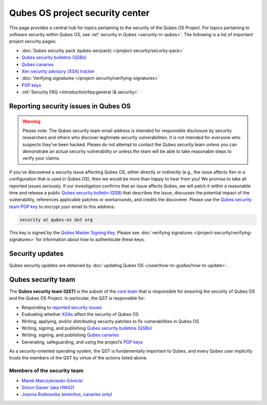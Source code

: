 ================================
Qubes OS project security center
================================


This page provides a central hub for topics pertaining to the security
of the Qubes OS Project. For topics pertaining to software security
*within* Qubes OS, see :ref:`security in Qubes <security-in-qubes>`.
The following is a list of important project security pages:

- :doc:`Qubes security pack (qubes-secpack) </project-security/security-pack>`

- `Qubes security bulletins (QSBs) <https://www.qubes-os.org/security/qsb/>`__

- `Qubes canaries <https://www.qubes-os.org/security/canary/>`__

- `Xen security advisory (XSA) tracker <https://www.qubes-os.org/security/xsa/>`__

- :doc:`Verifying signatures </project-security/verifying-signatures>`

- `PGP keys <https://keys.qubes-os.org/keys/>`__

- :ref:`Security FAQ <introduction/faq:general \& security>`



Reporting security issues in Qubes OS
-------------------------------------


.. warning::
      Please note: The Qubes security team email address is intended for
      responsible disclosure by security researchers and others who
      discover legitimate security vulnerabilities. It is not intended for
      everyone who suspects they’ve been hacked. Please do not attempt to
      contact the Qubes security team unless you can demonstrate an actual
      security vulnerability or unless the team will be able to take
      reasonable steps to verify your claims.


If you’ve discovered a security issue affecting Qubes OS, either
directly or indirectly (e.g., the issue affects Xen in a configuration
that is used in Qubes OS), then we would be more than happy to hear from
you! We promise to take all reported issues seriously. If our
investigation confirms that an issue affects Qubes, we will patch it
within a reasonable time and release a public `Qubes security bulletin (QSB) <https://www.qubes-os.org/security/qsb/>`__ that describes the issue, discusses the
potential impact of the vulnerability, references applicable patches or
workarounds, and credits the discoverer. Please use the `Qubes security team PGP key <https://keys.qubes-os.org/keys/qubes-os-security-team-key.asc>`__
to encrypt your email to this address:

.. code:: bash

      security at qubes-os dot org



This key is signed by the `Qubes Master Signing Key <https://keys.qubes-os.org/keys/qubes-master-signing-key.asc>`__.
Please see :doc:`verifying signatures </project-security/verifying-signatures>`
for information about how to authenticate these keys.

Security updates
----------------


Qubes security updates are obtained by :doc:`updating Qubes OS </user/how-to-guides/how-to-update>`.

Qubes security team
-------------------


The **Qubes security team (QST)** is the subset of the `core team <https://www.qubes-os.org/team/#core-team>`__ that is responsible for ensuring the security
of Qubes OS and the Qubes OS Project. In particular, the QST is
responsible for:

- Responding to `reported security issues <#reporting-security-issues-in-qubes-os>`__

- Evaluating whether `XSAs <https://www.qubes-os.org/security/xsa/>`__ affect the security of
  Qubes OS

- Writing, applying, and/or distributing security patches to fix
  vulnerabilities in Qubes OS

- Writing, signing, and publishing `Qubes security bulletins (QSBs) <https://www.qubes-os.org/security/qsb/>`__

- Writing, signing, and publishing `Qubes canaries <https://www.qubes-os.org/security/canary/>`__

- Generating, safeguarding, and using the project’s `PGP keys <https://keys.qubes-os.org/keys/>`__



As a security-oriented operating system, the QST is fundamentally
important to Qubes, and every Qubes user implicitly trusts the members
of the QST by virtue of the actions listed above.

Members of the security team
^^^^^^^^^^^^^^^^^^^^^^^^^^^^


- `Marek Marczykowski-Górecki <https://www.qubes-os.org/team/#marek-marczykowski-górecki>`__

- `Simon Gaiser (aka HW42) <https://www.qubes-os.org/team/#simon-gaiser-aka-hw42>`__

- `Joanna Rutkowska <https://www.qubes-os.org/team/#joanna-rutkowska>`__ (`emeritus, canaries only <https://www.qubes-os.org/news/2018/11/05/qubes-security-team-update/>`__)


